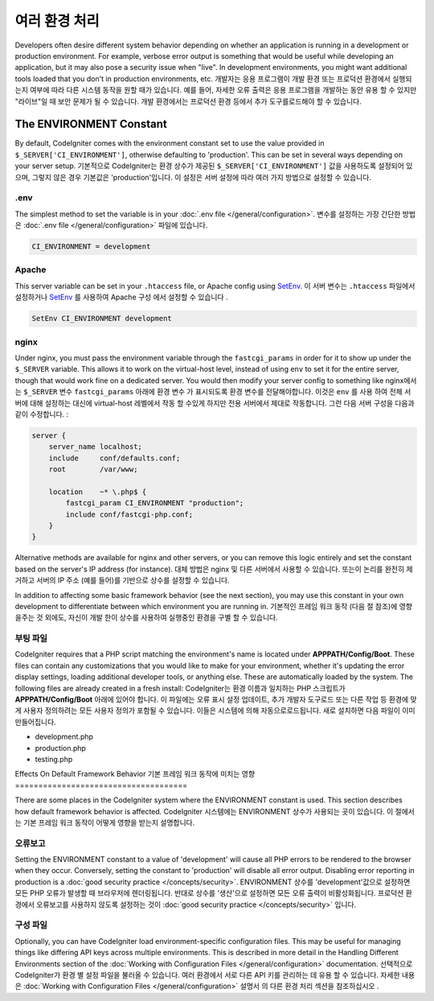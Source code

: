 ##############################
여러 환경 처리
##############################

Developers often desire different system behavior depending on whether
an application is running in a development or production environment.
For example, verbose error output is something that would be useful
while developing an application, but it may also pose a security issue
when "live". In development environments, you might want additional
tools loaded that you don't in production environments, etc.
개발자는 응용 프로그램이 개발 환경 또는 프로덕션 환경에서 실행되는지 여부에 따라 다른 시스템 동작을 원할 때가 있습니다. 예를 들어, 자세한 오류 출력은 응용 프로그램을 개발하는 동안 유용 할 수 있지만 "라이브"일 때 보안 문제가 될 수 있습니다. 개발 환경에서는 프로덕션 환경 등에서 추가 도구를로드해야 할 수 있습니다.

The ENVIRONMENT Constant
========================

By default, CodeIgniter comes with the environment constant set to use
the value provided in ``$_SERVER['CI_ENVIRONMENT']``, otherwise defaulting to
'production'. This can be set in several ways depending on your server setup.
기본적으로 CodeIgniter는 환경 상수가 제공된 ``$_SERVER['CI_ENVIRONMENT']`` 값을 사용하도록 설정되어 있으며, 그렇지 않은 경우 기본값은 'production'입니다. 이 설정은 서버 설정에 따라 여러 가지 방법으로 설정할 수 있습니다.

.env
----

The simplest method to set the variable is in your :doc:`.env file </general/configuration>`.
변수를 설정하는 가장 간단한 방법은 :doc:`.env file </general/configuration>` 파일에 있습니다.

.. code-block:: ini

    CI_ENVIRONMENT = development

Apache
------

This server variable can be set in your ``.htaccess`` file, or Apache
config using `SetEnv <https://httpd.apache.org/docs/2.2/mod/mod_env.html#setenv>`_.
이 서버 변수는 ``.htaccess`` 파일에서 설정하거나 `SetEnv <https://httpd.apache.org/docs/2.2/mod/mod_env.html#setenv>`_ 를 사용하여 Apache 구성 에서 설정할 수 있습니다 .

.. code-block:: apache

    SetEnv CI_ENVIRONMENT development

nginx
-----

Under nginx, you must pass the environment variable through the ``fastcgi_params``
in order for it to show up under the ``$_SERVER`` variable. This allows it to work on the
virtual-host level, instead of using ``env`` to set it for the entire server, though that
would work fine on a dedicated server. You would then modify your server config to something
like
nginx에서는 ``$_SERVER`` 변수 ``fastcgi_params`` 아래에 환경 변수 가 표시되도록 환경 변수를 전달해야합니다. 이것은 ``env`` 를 사용 하여 전체 서버에 대해 설정하는 대신에 virtual-host 레벨에서 작동 할 수있게 하지만 전용 서버에서 제대로 작동합니다. 그런 다음 서버 구성을 다음과 같이 수정합니다.
:

.. code-block:: nginx

	server {
	    server_name localhost;
	    include     conf/defaults.conf;
	    root        /var/www;

	    location    ~* \.php$ {
	        fastcgi_param CI_ENVIRONMENT "production";
	        include conf/fastcgi-php.conf;
	    }
	}

Alternative methods are available for nginx and other servers, or you can
remove this logic entirely and set the constant based on the server's IP address
(for instance).
대체 방법은 nginx 및 다른 서버에서 사용할 수 있습니다. 또는이 논리를 완전히 제거하고 서버의 IP 주소 (예를 들어)를 기반으로 상수를 설정할 수 있습니다.

In addition to affecting some basic framework behavior (see the next
section), you may use this constant in your own development to
differentiate between which environment you are running in.
기본적인 프레임 워크 동작 (다음 절 참조)에 영향을주는 것 외에도, 자신이 개발 한이 상수를 사용하여 실행중인 환경을 구별 할 수 있습니다.

부팅 파일
----------

CodeIgniter requires that a PHP script matching the environment's name is located
under **APPPATH/Config/Boot**. These files can contain any customizations that
you would like to make for your environment, whether it's updating the error display
settings, loading additional developer tools, or anything else. These are
automatically loaded by the system. The following files are already created in
a fresh install:
CodeIgniter는 환경 이름과 일치하는 PHP 스크립트가 **APPPATH/Config/Boot** 아래에 있어야 합니다. 이 파일에는 오류 표시 설정 업데이트, 추가 개발자 도구로드 또는 다른 작업 등 환경에 맞게 사용자 정의하려는 모든 사용자 정의가 포함될 수 있습니다. 이들은 시스템에 의해 자동으로로드됩니다. 새로 설치하면 다음 파일이 이미 만들어집니다.

* development.php
* production.php
* testing.php

Effects On Default Framework Behavior
기본 프레임 워크 동작에 미치는 영향
=====================================

There are some places in the CodeIgniter system where the ENVIRONMENT
constant is used. This section describes how default framework behavior
is affected.
CodeIgniter 시스템에는 ENVIRONMENT 상수가 사용되는 곳이 있습니다. 이 절에서는 기본 프레임 워크 동작이 어떻게 영향을 받는지 설명합니다.

오류보고
---------------

Setting the ENVIRONMENT constant to a value of 'development' will cause
all PHP errors to be rendered to the browser when they occur.
Conversely, setting the constant to 'production' will disable all error
output. Disabling error reporting in production is a
:doc:`good security practice </concepts/security>`.
ENVIRONMENT 상수를 'development'값으로 설정하면 모든 PHP 오류가 발생할 때 브라우저에 렌더링됩니다. 반대로 상수를 '생산'으로 설정하면 모든 오류 출력이 비활성화됩니다. 프로덕션 환경에서 오류보고를 사용하지 않도록 설정하는 것이 :doc:`good security practice </concepts/security>` 입니다.

구성 파일
-------------------

Optionally, you can have CodeIgniter load environment-specific
configuration files. This may be useful for managing things like
differing API keys across multiple environments. This is described in
more detail in the Handling Different Environments section of the
:doc:`Working with Configuration Files </general/configuration>` documentation.
선택적으로 CodeIgniter가 환경 별 설정 파일을 불러올 수 있습니다. 여러 환경에서 서로 다른 API 키를 관리하는 데 유용 할 수 있습니다. 자세한 내용은 :doc:`Working with Configuration Files </general/configuration>` 설명서 의 다른 환경 처리 섹션을 참조하십시오 .
